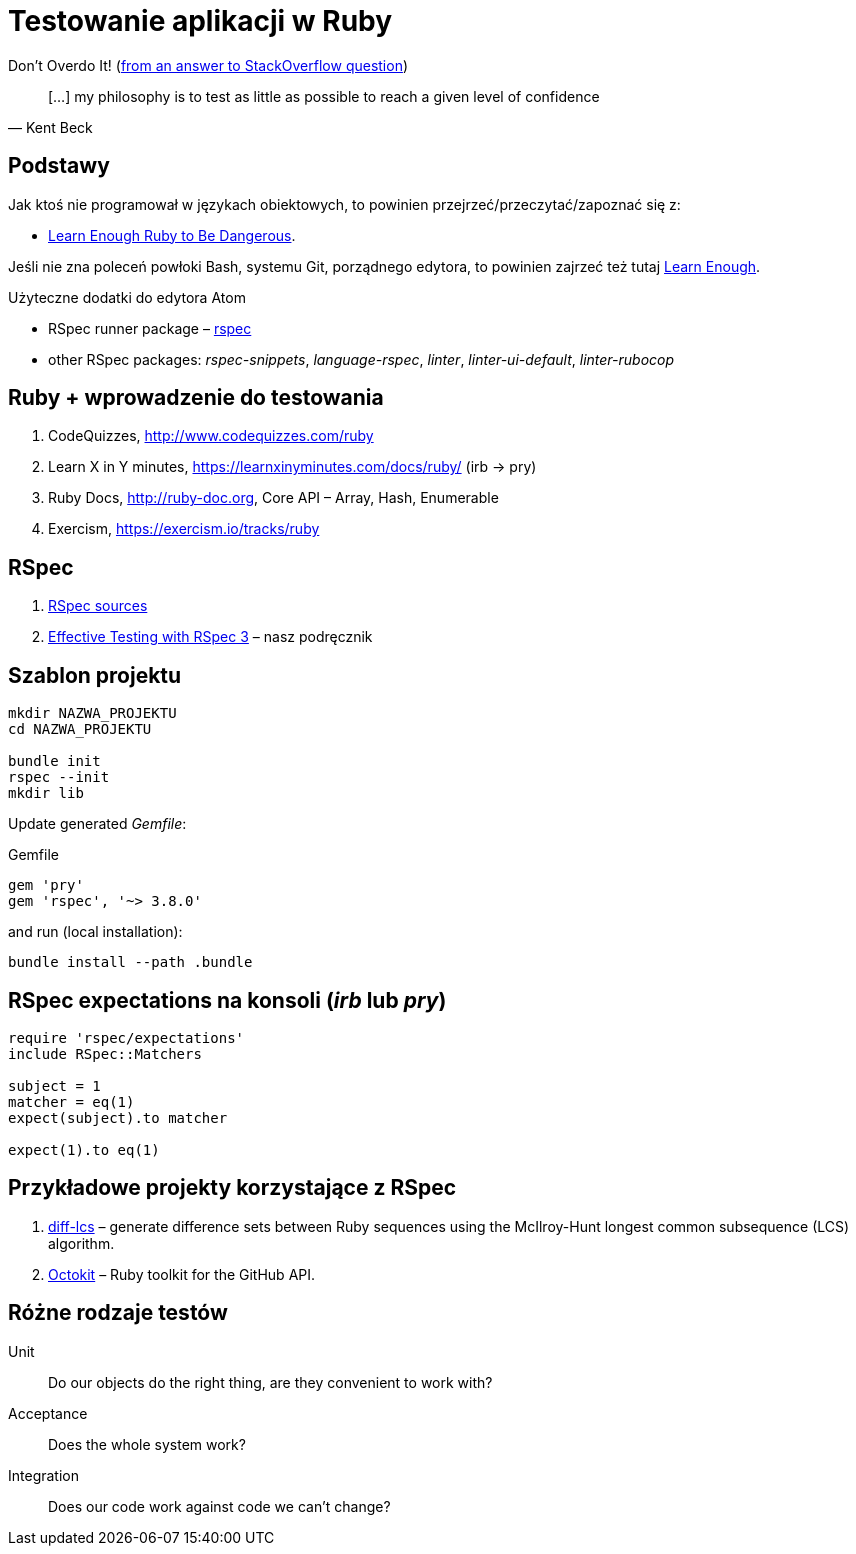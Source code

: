 # Testowanie aplikacji w Ruby
:source-highlighter: pygments
:pygments-style: pastie
:icons: font
:experimental:
:imagesdir: ./images

Don’t Overdo It! (https://stackoverflow.com/questions/153234/how-deep-are-your-unit-tests/153565#153565[from an answer to StackOverflow question])
[quote, Kent Beck]
____
[…] my philosophy is to test as little as possible to reach a given level of confidence
____

## Podstawy

Jak ktoś nie programował w językach obiektowych, to powinien
przejrzeć/przeczytać/zapoznać się z:

* https://www.learnenough.com/ruby-tutorial[Learn Enough Ruby to Be Dangerous].

Jeśli nie zna poleceń powłoki Bash, systemu Git, porządnego edytora, to
powinien zajrzeć też tutaj https://www.learnenough.com[Learn Enough].

Użyteczne dodatki do edytora Atom

* RSpec runner package – https://github.com/fcoury/atom-rspec[rspec]
* other RSpec packages: _rspec-snippets_, _language-rspec_, _linter_,
  _linter-ui-default_, _linter-rubocop_


## Ruby + wprowadzenie do testowania

1. CodeQuizzes, http://www.codequizzes.com/ruby
2. Learn X in Y minutes, https://learnxinyminutes.com/docs/ruby/ (irb -> pry)
3. Ruby Docs, http://ruby-doc.org, Core API – Array, Hash, Enumerable
4. Exercism, https://exercism.io/tracks/ruby


## RSpec

1. https://github.com/rspec/rspec[RSpec sources]
2. https://pragprog.com/book/rspec3/effective-testing-with-rspec-3[Effective Testing with RSpec 3] –
  nasz podręcznik


## Szablon projektu

```sh
mkdir NAZWA_PROJEKTU
cd NAZWA_PROJEKTU

bundle init
rspec --init
mkdir lib
```

Update generated _Gemfile_:

.Gemfile
```ruby
gem 'pry'
gem 'rspec', '~> 3.8.0'
```

and run (local installation):

```sh
bundle install --path .bundle
```


## RSpec expectations na konsoli (_irb_ lub _pry_)

```ruby
require 'rspec/expectations'
include RSpec::Matchers

subject = 1
matcher = eq(1)
expect(subject).to matcher

expect(1).to eq(1)
```


## Przykładowe projekty korzystające z RSpec

. https://github.com/halostatue/diff-lcs[diff-lcs] –
  generate difference sets between Ruby sequences using the McIlroy-Hunt longest
  common subsequence (LCS) algorithm.
. https://github.com/octokit/octokit.rb[Octokit] –
  Ruby toolkit for the GitHub API.


## Różne rodzaje testów

Unit:: Do our objects do the right thing, are they convenient to work with?
Acceptance:: Does the whole system work?
Integration:: Does our code work against code we can’t change?
